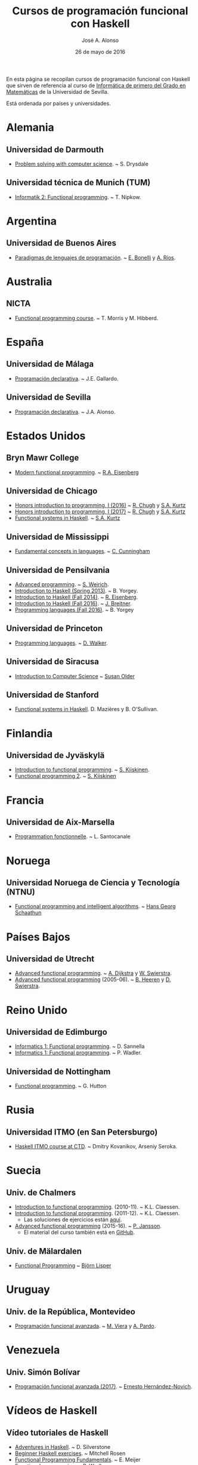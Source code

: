 #+TITLE:   Cursos de programación funcional con Haskell
#+AUTHOR:  José A. Alonso
#+DATE:    26 de mayo de 2016
#+OPTIONS: H:2 num:t 

En esta página se recopilan cursos de programación funcional con Haskell que
sirven de referencia al curso de [[http://www.cs.us.es/~jalonso/cursos/i1m][Informática de primero del Grado en
Matemáticas]] de la Universidad de Sevilla.

Está ordenada por países y universidades.

* Alemania

** Universidad de Darmouth
+ [[http://www.cs.dartmouth.edu/~cs8/F2011][Problem solving with computer science]]. ~ S. Drysdale

** Universidad técnica de Munich (TUM)
+ [[http://wwwnipkow.in.tum.de/teaching/info2/WS1213/slides.pdf][Informatik 2: Functional programming]]. ~ T. Nipkow.

* Argentina

** Universidad de Buenos Aires

+ [[http://www.dc.uba.ar/materias/plp/2014/cuat1/descargas/apuntes/index.html][Paradigmas de lenguajes de programación]]. ~ [[https://sites.google.com/site/eabonelli][E. Bonelli]] y [[http://www.dc.uba.ar/rrhh/profesores/rios][A. Ríos]].

* Australia

** NICTA
+ [[https://github.com/NICTA/course][Functional programming course]]. ~ T. Morris y M. Hibberd.
  
* España

** Universidad de Málaga
+ [[http://www.lcc.uma.es/~pepeg/declarativa/index.html][Programación declarativa]]. ~ J.E. Gallardo.

** Universidad de Sevilla
+ [[http://www.cs.us.es/~jalonso/cursos/pd-08][Programación declarativa]]. ~ J.A. Alonso.

* Estados Unidos

** Bryn Mawr College
+ [[http://cs.brynmawr.edu/~rae/courses/17spring380/index.html][Modern functional programming]]. ~ [[http://cs.brynmawr.edu/~rae/][R.A. Eisenberg]]

** Universidad de Chicago
+ [[http://cmsc-16100.cs.uchicago.edu/2016/][Honors introduction to programming, I (2016)]]  ~ [[http://people.cs.uchicago.edu/~rchugh/][R. Chugh]] y  [[http://people.cs.uchicago.edu/~stuart/][S.A. Kurtz]]
+ [[http://cmsc-16100.cs.uchicago.edu/2017/][Honors introduction to programming, I (2017)]]  ~ [[http://people.cs.uchicago.edu/~rchugh/][R. Chugh]] y  [[http://people.cs.uchicago.edu/~stuart/][S.A. Kurtz]]
+ [[http://cmsc-22311.cs.uchicago.edu/2015/][Functional systems in Haskell]]. ~ [[http://people.cs.uchicago.edu/~stuart/][S.A. Kurtz]]

** Universidad de Mississippi
+ [[https://john.cs.olemiss.edu/~hcc/csci450/csci450.html][Fundamental concepts in languages]]. ~ [[https://john.cs.olemiss.edu/~hcc/HOME_hcc.html][C. Cunningham]]

** Universidad de Pensilvania
+ [[http://www.seas.upenn.edu/~cis552/13fa/][Advanced programming]]. ~ [[http://www.seas.upenn.edu/~sweirich][S. Weirich]].
+ [[http://cis.upenn.edu/~cis194/fall14/spring13/][Introduction to Haskell (Spring 2013)]]. ~ B. Yorgey.
+ [[http://www.cis.upenn.edu/~cis194/fall14/][Introduction to Haskell (Fall 2014)]]. ~ [[http://www.cis.upenn.edu/~eir/][R. Eisenberg]].
+ [[http://www.cis.upenn.edu/~cis194/fall16/][Introduction to Haskell (Fall 2016)]]. ~ [[http://www.cis.upenn.edu/~joachim/][J. Breitner]].
+ [[http://ozark.hendrix.edu/~yorgey/360/f16/][Programming languages (Fall 2016)]]. ~ B. Yorgey

** Universidad de Princeton
+ [[https://www.cs.princeton.edu/~dpw/cos441-11/index.html][Programming languages]]. ~ [[http://www.cs.princeton.edu/~dpw/][D. Walker]].

** Universidad de Siracusa

+ [[http://www.cis.syr.edu/~sueo/cis252/][Introduction to Computer Science]] ~ [[http://www.cis.syr.edu/~sueo/][Susan Older]]

** Universidad de Stanford
+ [[http://www.scs.stanford.edu/14sp-cs240h][Functional systems in Haskell]]. D. Mazières y B. O'Sullivan.

* Finlandia

** Universidad de Jyväskylä
+ [[http://functional-programming.it.jyu.fi/pages/Course.md][Introduction to functional programming]]. ~ [[http://users.jyu.fi/~sapekiis/index/index.html][S. Kiiskinen]].
+ [[http://functional-programming.it.jyu.fi/pages/Tasks2.md][Functional programming 2]]. ~ [[http://users.jyu.fi/~sapekiis/index/index.html][S. Kiiskinen]]

* Francia

** Universidad de Aix-Marsella
+ [[http://pageperso.lif.univ-mrs.fr/~luigi.santocanale//teaching/1314teaching/PF][Programmation fonctionnelle]]. ~ L. Santocanale

* Noruega  

** Universidad Noruega de Ciencia y Tecnología (NTNU)
+ [[http://www.hg.schaathun.net/FPIA/][Functional programming and intelligent algorithms]]. ~ [[http://www.hg.schaathun.net/][Hans Georg Schaathun]]

* Países Bajos

** Universidad de Utrecht
+ [[http://foswiki.cs.uu.nl/foswiki/Afp/EducationPage][Advanced functional programming]]. ~ [[http://foswiki.cs.uu.nl/foswiki/Atze/WebHome][A. Dijkstra]] y [[http://www.staff.science.uu.nl/~swier004/][W. Swierstra]].
+ [[http://foswiki.cs.uu.nl/foswiki/Afp0405][Advanced functional programming]] (2005-06). ~ [[http://www.open.ou.nl/bhr/][B. Heeren]] y [[http://foswiki.cs.uu.nl/foswiki/Swierstra/WebHome][D. Swierstra]].
 
* Reino Unido

** Universidad de Edimburgo
+ [[https://www.inf.ed.ac.uk/teaching/courses/inf1/fp][Informatics 1: Functional programming]]. ~ D. Sannella
+ [[http://www.inf.ed.ac.uk/teaching/courses/inf1/fp/][Informatics 1: Functional programming]]. ~ P. Wadler. 

** Universidad de Nottingham
+ [[http://www.cs.nott.ac.uk/~gmh/fun.html][Functional programming]]. ~ G. Hutton

* Rusia

** Universidad ITMO (en San Petersburgo)
+ [[https://github.com/jagajaga/FP-Course-ITMO][Haskell ITMO course at CTD]]. ~ Dmitry Kovanikov, Arseniy Seroka.

* Suecia

** Univ. de Chalmers
+ [[http://www.cse.chalmers.se/edu/year/2010/course/TDA555][Introduction to functional programming]]. (2010-11). ~ K.L. Claessen.
+ [[http://www.cse.chalmers.se/edu/year/2011/course/TDA555/schedule.html][Introduction to functional programming]]. (2011-12). ~ K.L. Claessen.
  + Las soluciones de ejercicios están [[https://github.com/sjaxel/TDA555-Lab][aquí]].
+ [[http://www.cse.chalmers.se/edu/course/afp][Advanced functional programming]] (2015-16). ~ [[http://www.cse.chalmers.se/~patrikj][P. Jansson]].
  + El material del curso también está en [[https://github.com/patrikja/AFPcourse][GitHub]].

** Univ. de Mälardalen
+ [[http://www.idt.mdh.se/kurser/cd5100][Functional Programming]] ~ [[http://www.idt.mdh.se/~blr][Björn Lisper]]

* Uruguay

** Univ. de la República, Montevideo
+ [[https://www.fing.edu.uy/inco/cursos/pfa/wiki/field.php?n=Main.Cronograma][Programación funcional avanzada]]. ~ [[https://www.fing.edu.uy/~mviera/wiki/field.php?n=Main.Home][M. Viera]] y [[https://www.fing.edu.uy/~pardo/][A. Pardo]]. 

* Venezuela

** Univ. Simón Bolívar
+ [[http://ldc.usb.ve/~emhn/cursos/ci4251/][Programación funcional avanzada (2017)]]. ~ [[http://ldc.usb.ve/~emhn/][Ernesto Hernández-Novich]].   

* Vídeos de Haskell

** Vídeo tutoriales de Haskell
+ [[http://bit.ly/1l7jLO9][Adventures in Haskell]]. ~ D. Silverstone
+ [[http://bit.ly/22ytFAK][Beginner Haskell exercises]]. ~ Mitchell Rosen
+ [[http://bit.ly/22yrNYC][Functional Programming Fundamentals]]. ~ E. Meijer
+ [[http://bit.ly/22ytOUM][Functional programming]]. ~ P. Wadler 
+ [[http://bit.ly/22ys91x][Haskell amuse-bouche]]. ~ M. Lentczner
+ [[http://bit.ly/1mQacrD][Haskell course]]. ~ P. Wadler
+ [[http://bit.ly/1l7jfjd][Haskell from scratch]].
+ [[http://bit.ly/22yrInC][Haskell programming tutorial]]. ~ superlinux
+ [[http://bit.ly/22yrzR8][Haskell tutorial: Learn you a Haskell]]. ~ R. Krishna
+ [[http://bit.ly/1JRl0OO][Por qué deberías aprender programación funcional ya mismo]]. ~ A. Marzal.
+ [[http://bit.ly/22ytqW6][Programming in Haskell]]. ~ R. Abdullah

** Lista de vídeos de Haskell
+ [[http://bit.ly/22yt8yJ][Haskell graphics]]. ~ ungazik
+ [[http://bit.ly/1nNNm47][Lista de videos de Haskell en youtube]].
+ [[https://www.youtube.com/channel/UCHOBzbQLslZ_DLnNqgOD1CQ/playlists][Listas de Haskell Madrid]].
+ [[http://bit.ly/1mQaXkr][Popular Haskell videos]].

* Otros materiales

+ [[http://bit.ly/1qGjwMN][Haskell online study materials]].
+ [[https://github.com/HaskellChamber/Haskell-University][Haskell-University: Portfolio-based approach to learning Haskell]].
+ [[https://github.com/jagajaga/FP-Course-ITMO][Slides and other materials for functional programming lectures ITMO
  university]]. ~ [[https://github.com/ChShersh][D. Kovanikov]] y [[https://github.com/jagajaga][A. Seroka]]. 
